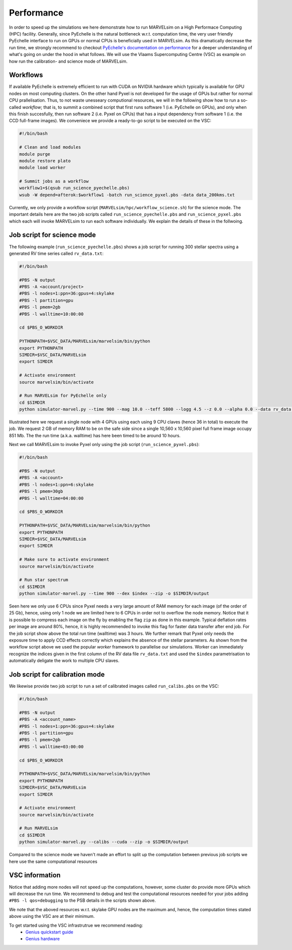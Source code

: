 .. _performance:

Performance
===========

In order to speed up the simulations we here demonstrate how to run MARVELsim on a High Performace Computing (HPC) facility. Generally, since PyEchelle is the natural bottleneck w.r.t. computation time, the very user friendly PyEchelle interface to run on GPUs or normal CPUs is beneficially used in MARVELsim. As this dramatically decrease the run time, we strongly recommend to checkout `PyEchelle's documentation on performance <https://stuermer.gitlab.io/pyechelle/benchmark.html>`_ for a deeper understanding of what's going on under the hood in what follows. We will use the Vlaams Supercomputing Centre (VSC) as example on how run the calibration- and science mode of MARVELsim.

Workflows
---------

If available PyEchelle is extremely efficient to run with CUDA on NVIDIA hardware which typically is available for GPU nodes on most computing clusters. On the other hand Pyxel is not developed for the usage of GPUs but rather for normal CPU prallelisation. Thus, to not waste unesseary computional resources, we will in the following show how to run a so-called *workflow*; that is, to summit a combined script that first runs software 1 (i.e. PyEchelle on GPUs), and only when this finish succesfully, then run software 2 (i.e. Pyxel on CPUs) that has a input dependency from software 1 (i.e. the CCD full-frame images). We conveniece we provide a ready-to-go script to be executed on the VSC:

.. code-block:: shell

   #!/bin/bash                                                                                                                                 

   # Clean and load modules                                                                                                                    
   module purge
   module restore plato
   module load worker

   # Summit jobs as a workflow                                                                                                                 
   workflow1=$(qsub run_science_pyechelle.pbs)
   wsub -W depend=afterok:$workflow1 -batch run_science_pyxel.pbs -data data_200kms.txt

Currently, we only provide a workflow script (``MARVELsim/hpc/workflow_science.sh``) for the science mode. The important details here are the two job scripts called ``run_science_pyechelle.pbs`` and ``run_science_pyxel.pbs`` which each will invoke MARVELsim to run each software individually. We explain the details of these in the follwoing. 


Job script for science mode
---------------------------

The following example (``run_science_pyechelle.pbs``) shows a job script for running 300 stellar spectra using a generated RV time series called ``rv_data.txt``:

.. code-block:: shell

   #!/bin/bash

   #PBS -N output
   #PBS -A <account/project>
   #PBS -l nodes=1:ppn=36:gpus=4:skylake
   #PBS -l partition=gpu
   #PBS -l pmem=2gb
   #PBS -l walltime=10:00:00

   cd $PBS_O_WORKDIR

   PYTHONPATH=$VSC_DATA/MARVELsim/marvelsim/bin/python
   export PYTHONPATH
   SIMDIR=$VSC_DATA/MARVELsim
   export SIMDIR

   # Activate environment 
   source marvelsim/bin/activate

   # Run MARVELsim for PyEchelle only
   cd $SIMDIR
   python simulator-marvel.py --time 900 --mag 10.0 --teff 5800 --logg 4.5 --z 0.0 --alpha 0.0 --data rv_data.txt --cuda -o $SIMDIR/output

Illustrated here we request a single node with 4 GPUs using each using 9 CPU claves (hence 36 in total) to execute the job. We request 2 GB of memory RAM to be on the safe side since a single 10,560 x 10,560 pixel full frame image occupy 851 Mb. The the run time (a.k.a. walltime) has here been timed to be around 10 hours.

Next we call MARVELsim to invoke Pyxel only using the job script (``run_science_pyxel.pbs``):

.. code-block:: shell

   #!/bin/bash                                                                                                                                 

   #PBS -N output                                                                                                                              
   #PBS -A <account>
   #PBS -l nodes=1:ppn=6:skylake                                                                                                               
   #PBS -l pmem=30gb                                                                                                                           
   #PBS -l walltime=04:00:00                                                                                                                   

   cd $PBS_O_WORKDIR

   PYTHONPATH=$VSC_DATA/MARVELsim/marvelsim/bin/python
   export PYTHONPATH
   SIMDIR=$VSC_DATA/MARVELsim
   export SIMDIR

   # Make sure to activate environment                                                                                                         
   source marvelsim/bin/activate

   # Run star spectrum                                                                                                                         
   cd $SIMDIR
   python simulator-marvel.py --time 900 --dex $index --zip -o $SIMDIR/output

Seen here we only use 6 CPUs since Pyxel needs a very large amount of RAM memory for each image (of the order of 25 Gb), hence, using only 1 node we are limited here to 6 CPUs in order not to overflow the node memory. Notice that it is possible to compress each image on the fly by enabling the flag ``zip`` as done in this example. Typical deflation rates per image are around 80%, hence, it is highly recommended to invoke this flag for faster data transfer after end job. For the job script show above the total run time (walltime) was 3 hours. We further remark that Pyxel only needs the exposure time to apply CCD effects correctly which explains the absence of the stellar parameters. As shown from the workflow script above we used the popular *worker* framework to parallelise our simulations. Worker can immediately recognize the indices given in the first column of the RV data file ``rv_data.txt`` and used the ``$index`` parametrisation to automatically deligate the work to multiple CPU slaves.  
		
Job script for calibration mode
-------------------------------

We likewise provide two job script to run a set of calibrated images called ``run_calibs.pbs`` on the VSC:

.. code-block:: shell

   #!/bin/bash

   #PBS -N output
   #PBS -A <account_name>
   #PBS -l nodes=1:ppn=36:gpus=4:skylake
   #PBS -l partition=gpu
   #PBS -l pmem=2gb
   #PBS -l walltime=03:00:00

   cd $PBS_O_WORKDIR

   PYTHONPATH=$VSC_DATA/MARVELsim/marvelsim/bin/python
   export PYTHONPATH
   SIMDIR=$VSC_DATA/MARVELsim
   export SIMDIR

   # Activate environment 
   source marvelsim/bin/activate

   # Run MARVELsim
   cd $SIMDIR
   python simulator-marvel.py --calibs --cuda --zip -o $SIMDIR/output


Compared to the science mode we haven't made an effort to split up the computation between previous job scripts we here use the same computational resources


VSC information
---------------

Notice that adding more nodes will not speed up the computations, however, some cluster do provide more GPUs which will decrease the run time.
We recommend to debug and test the computational resources needed for your jobs adding ``#PBS -l qos=debugging`` to the PSB details in the scripts shown above.  

We note that the aboved resources w.r.t. skylake GPU nodes are the maximum and, hence, the computation times stated above using the VSC are at their minimum.

To get started using the VSC infrastrutrue we recommend reading:
  - `Genius quickstart guide <https://vlaams-supercomputing-centrum-vscdocumentation.readthedocs-hosted.com/en/latest/leuven/genius_quick_start.html#submit-to-genius-gpu-node>`_
  - `Genius hardware <https://vlaams-supercomputing-centrum-vscdocumentation.readthedocs-hosted.com/en/latest/leuven/tier2_hardware/genius_hardware.html>`_

